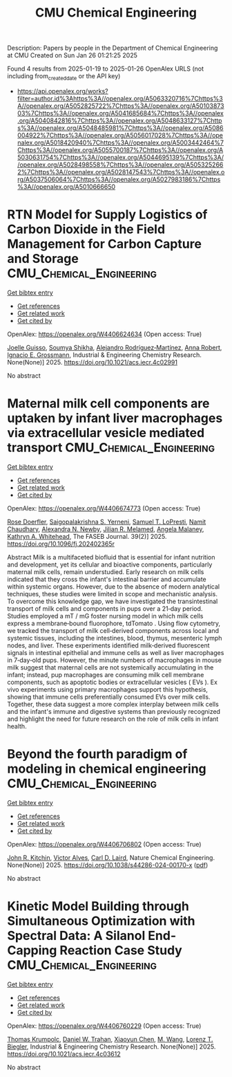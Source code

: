#+TITLE: CMU Chemical Engineering
Description: Papers by people in the Department of Chemical Engineering at CMU
Created on Sun Jan 26 01:21:25 2025

Found 4 results from 2025-01-19 to 2025-01-26
OpenAlex URLS (not including from_created_date or the API key)
- [[https://api.openalex.org/works?filter=author.id%3Ahttps%3A//openalex.org/A5063320716%7Chttps%3A//openalex.org/A5052825722%7Chttps%3A//openalex.org/A5010387303%7Chttps%3A//openalex.org/A5041685684%7Chttps%3A//openalex.org/A5040842816%7Chttps%3A//openalex.org/A5048633127%7Chttps%3A//openalex.org/A5048485981%7Chttps%3A//openalex.org/A5086004922%7Chttps%3A//openalex.org/A5056017028%7Chttps%3A//openalex.org/A5018420940%7Chttps%3A//openalex.org/A5003442464%7Chttps%3A//openalex.org/A5055700187%7Chttps%3A//openalex.org/A5030631754%7Chttps%3A//openalex.org/A5044695139%7Chttps%3A//openalex.org/A5028498558%7Chttps%3A//openalex.org/A5053252662%7Chttps%3A//openalex.org/A5028147543%7Chttps%3A//openalex.org/A5037506064%7Chttps%3A//openalex.org/A5027983186%7Chttps%3A//openalex.org/A5010666650]]

* RTN Model for Supply Logistics of Carbon Dioxide in the Field Management for Carbon Capture and Storage  :CMU_Chemical_Engineering:
:PROPERTIES:
:UUID: https://openalex.org/W4406624634
:TOPICS: Process Optimization and Integration, Advanced Control Systems Optimization, Sustainable Industrial Ecology
:PUBLICATION_DATE: 2025-01-20
:END:    
    
[[elisp:(doi-add-bibtex-entry "https://doi.org/10.1021/acs.iecr.4c02991")][Get bibtex entry]] 

- [[elisp:(progn (xref--push-markers (current-buffer) (point)) (oa--referenced-works "https://openalex.org/W4406624634"))][Get references]]
- [[elisp:(progn (xref--push-markers (current-buffer) (point)) (oa--related-works "https://openalex.org/W4406624634"))][Get related work]]
- [[elisp:(progn (xref--push-markers (current-buffer) (point)) (oa--cited-by-works "https://openalex.org/W4406624634"))][Get cited by]]

OpenAlex: https://openalex.org/W4406624634 (Open access: True)
    
[[https://openalex.org/A5115952044][Joelle Guisso]], [[https://openalex.org/A5115952045][Soumya Shikha]], [[https://openalex.org/A5016511431][Alejandro Rodríguez‐Martínez]], [[https://openalex.org/A5013387021][Anna Robert]], [[https://openalex.org/A5056017028][Ignacio E. Grossmann]], Industrial & Engineering Chemistry Research. None(None)] 2025. https://doi.org/10.1021/acs.iecr.4c02991 
     
No abstract    

    

* Maternal milk cell components are uptaken by infant liver macrophages via extracellular vesicle mediated transport  :CMU_Chemical_Engineering:
:PROPERTIES:
:UUID: https://openalex.org/W4406674773
:TOPICS: Extracellular vesicles in disease, Infant Nutrition and Health, Neonatal Respiratory Health Research
:PUBLICATION_DATE: 2025-01-21
:END:    
    
[[elisp:(doi-add-bibtex-entry "https://doi.org/10.1096/fj.202402365r")][Get bibtex entry]] 

- [[elisp:(progn (xref--push-markers (current-buffer) (point)) (oa--referenced-works "https://openalex.org/W4406674773"))][Get references]]
- [[elisp:(progn (xref--push-markers (current-buffer) (point)) (oa--related-works "https://openalex.org/W4406674773"))][Get related work]]
- [[elisp:(progn (xref--push-markers (current-buffer) (point)) (oa--cited-by-works "https://openalex.org/W4406674773"))][Get cited by]]

OpenAlex: https://openalex.org/W4406674773 (Open access: True)
    
[[https://openalex.org/A5050347382][Rose Doerfler]], [[https://openalex.org/A5075263409][Saigopalakrishna S. Yerneni]], [[https://openalex.org/A5053465793][Samuel T. LoPresti]], [[https://openalex.org/A5073121497][Namit Chaudhary]], [[https://openalex.org/A5080909957][Alexandra N. Newby]], [[https://openalex.org/A5007318050][Jilian R. Melamed]], [[https://openalex.org/A5011734251][Angela Malaney]], [[https://openalex.org/A5010666650][Kathryn A. Whitehead]], The FASEB Journal. 39(2)] 2025. https://doi.org/10.1096/fj.202402365r 
     
Abstract Milk is a multifaceted biofluid that is essential for infant nutrition and development, yet its cellular and bioactive components, particularly maternal milk cells, remain understudied. Early research on milk cells indicated that they cross the infant's intestinal barrier and accumulate within systemic organs. However, due to the absence of modern analytical techniques, these studies were limited in scope and mechanistic analysis. To overcome this knowledge gap, we have investigated the transintestinal transport of milk cells and components in pups over a 21‐day period. Studies employed a mT / mG foster nursing model in which milk cells express a membrane‐bound fluorophore, tdTomato . Using flow cytometry, we tracked the transport of milk cell‐derived components across local and systemic tissues, including the intestines, blood, thymus, mesenteric lymph nodes, and liver. These experiments identified milk‐derived fluorescent signals in intestinal epithelial and immune cells as well as liver macrophages in 7‐day‐old pups. However, the minute numbers of macrophages in mouse milk suggest that maternal cells are not systemically accumulating in the infant; instead, pup macrophages are consuming milk cell membrane components, such as apoptotic bodies or extracellular vesicles ( EVs ). Ex vivo experiments using primary macrophages support this hypothesis, showing that immune cells preferentially consumed EVs over milk cells. Together, these data suggest a more complex interplay between milk cells and the infant's immune and digestive systems than previously recognized and highlight the need for future research on the role of milk cells in infant health.    

    

* Beyond the fourth paradigm of modeling in chemical engineering  :CMU_Chemical_Engineering:
:PROPERTIES:
:UUID: https://openalex.org/W4406706802
:TOPICS: Reservoir Engineering and Simulation Methods, Process Optimization and Integration, Advanced Control Systems Optimization
:PUBLICATION_DATE: 2025-01-22
:END:    
    
[[elisp:(doi-add-bibtex-entry "https://doi.org/10.1038/s44286-024-00170-x")][Get bibtex entry]] 

- [[elisp:(progn (xref--push-markers (current-buffer) (point)) (oa--referenced-works "https://openalex.org/W4406706802"))][Get references]]
- [[elisp:(progn (xref--push-markers (current-buffer) (point)) (oa--related-works "https://openalex.org/W4406706802"))][Get related work]]
- [[elisp:(progn (xref--push-markers (current-buffer) (point)) (oa--cited-by-works "https://openalex.org/W4406706802"))][Get cited by]]

OpenAlex: https://openalex.org/W4406706802 (Open access: True)
    
[[https://openalex.org/A5003442464][John R. Kitchin]], [[https://openalex.org/A5033439256][Victor Alves]], [[https://openalex.org/A5030631754][Carl D. Laird]], Nature Chemical Engineering. None(None)] 2025. https://doi.org/10.1038/s44286-024-00170-x  ([[https://www.nature.com/articles/s44286-024-00170-x.pdf][pdf]])
     
No abstract    

    

* Kinetic Model Building through Simultaneous Optimization with Spectral Data: A Silanol End-Capping Reaction Case Study  :CMU_Chemical_Engineering:
:PROPERTIES:
:UUID: https://openalex.org/W4406760229
:TOPICS: Spectroscopy and Chemometric Analyses, Analytical Chemistry and Chromatography, Spectroscopy Techniques in Biomedical and Chemical Research
:PUBLICATION_DATE: 2025-01-23
:END:    
    
[[elisp:(doi-add-bibtex-entry "https://doi.org/10.1021/acs.iecr.4c03612")][Get bibtex entry]] 

- [[elisp:(progn (xref--push-markers (current-buffer) (point)) (oa--referenced-works "https://openalex.org/W4406760229"))][Get references]]
- [[elisp:(progn (xref--push-markers (current-buffer) (point)) (oa--related-works "https://openalex.org/W4406760229"))][Get related work]]
- [[elisp:(progn (xref--push-markers (current-buffer) (point)) (oa--cited-by-works "https://openalex.org/W4406760229"))][Get cited by]]

OpenAlex: https://openalex.org/W4406760229 (Open access: True)
    
[[https://openalex.org/A5031420780][Thomas Krumpolc]], [[https://openalex.org/A5032222204][Daniel W. Trahan]], [[https://openalex.org/A5100702110][Xiaoyun Chen]], [[https://openalex.org/A5101694733][M. Wang]], [[https://openalex.org/A5052825722][Lorenz T. Biegler]], Industrial & Engineering Chemistry Research. None(None)] 2025. https://doi.org/10.1021/acs.iecr.4c03612 
     
No abstract    

    
